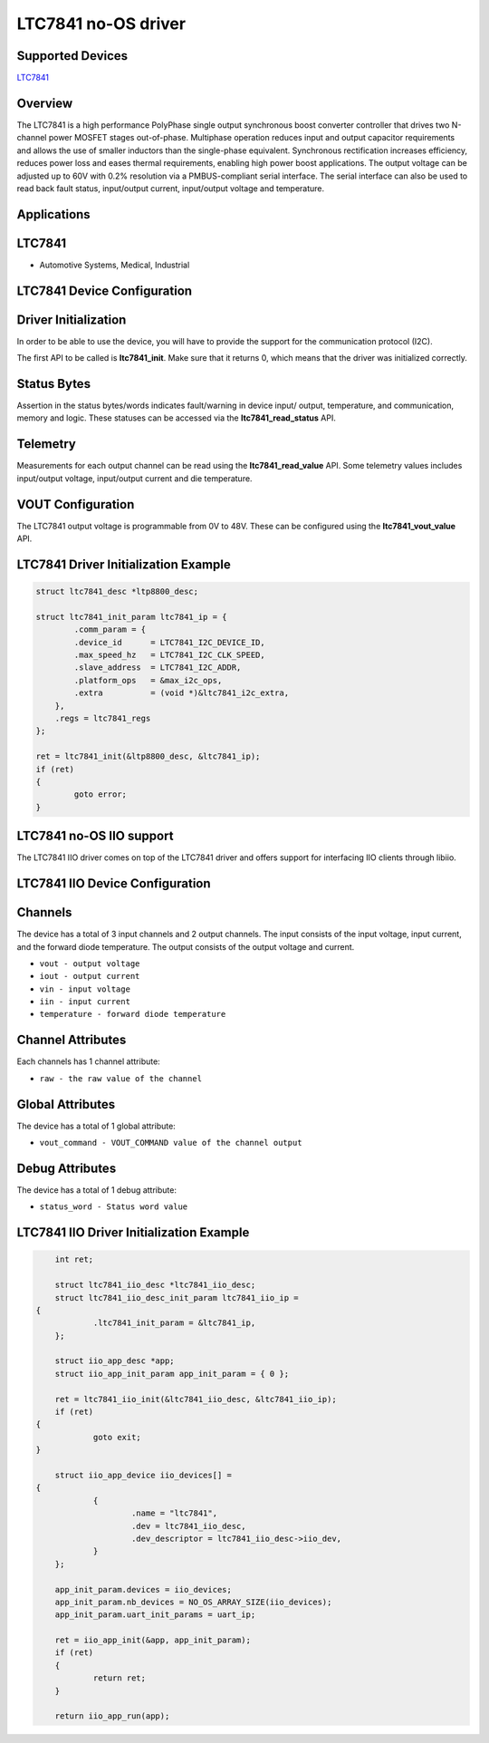 LTC7841 no-OS driver
====================

.. no-os-doxygen::

Supported Devices
-----------------

`LTC7841 <https://www.analog.com/LTC7841>`_

Overview
--------

The LTC7841 is a high performance PolyPhase single output synchronous boost converter
controller that drives two N-channel power MOSFET stages out-of-phase. Multiphase operation
reduces input and output capacitor requirements and allows the use of smaller inductors than the
single-phase equivalent. Synchronous rectification increases efficiency, reduces power loss and
eases thermal requirements, enabling high power boost applications. The output voltage can be
adjusted up to 60V with 0.2% resolution via a PMBUS-compliant serial interface. The serial interface
can also be used to read back fault status, input/output current, input/output voltage and
temperature.

Applications
------------

LTC7841
-------

* Automotive Systems, Medical, Industrial

LTC7841 Device Configuration
-----------------------------

Driver Initialization
---------------------

In order to be able to use the device, you will have to provide the support
for the communication protocol (I2C).

The first API to be called is **ltc7841_init**. Make sure that it returns 0,
which means that the driver was initialized correctly.

Status Bytes
------------

Assertion in the status bytes/words indicates fault/warning in device input/
output, temperature, and communication, memory and logic. These statuses can be
accessed via the **ltc7841_read_status** API.

Telemetry
---------

Measurements for each output channel can be read using the
**ltc7841_read_value** API. Some telemetry values includes input/output voltage,
input/output current and die temperature.

VOUT Configuration
------------------

The LTC7841 output voltage is programmable from 0V to 48V. These can be
configured using the **ltc7841_vout_value** API.

LTC7841 Driver Initialization Example
-------------------------------------

.. code-block:: bash

	struct ltc7841_desc *ltp8800_desc;

	struct ltc7841_init_param ltc7841_ip = {
		.comm_param = {
		.device_id      = LTC7841_I2C_DEVICE_ID,
		.max_speed_hz   = LTC7841_I2C_CLK_SPEED,
		.slave_address  = LTC7841_I2C_ADDR,
		.platform_ops   = &max_i2c_ops,
		.extra          = (void *)&ltc7841_i2c_extra,
	    },
	    .regs = ltc7841_regs
	};

	ret = ltc7841_init(&ltp8800_desc, &ltc7841_ip);
	if (ret)
	{
		goto error;
	}

LTC7841 no-OS IIO support
-------------------------

The LTC7841 IIO driver comes on top of the LTC7841 driver and offers support
for interfacing IIO clients through libiio.

LTC7841 IIO Device Configuration
--------------------------------

Channels
--------

The device has a total of 3 input channels and 2 output channels. The input
consists of the input voltage, input current, and the forward diode
temperature. The output consists of the output voltage and current.

* ``vout - output voltage``
* ``iout - output current``
* ``vin - input voltage``
* ``iin - input current``
* ``temperature - forward diode temperature``

Channel Attributes
------------------

Each channels has 1 channel attribute:

* ``raw - the raw value of the channel``

Global Attributes
-----------------

The device has a total of 1 global attribute:

* ``vout_command - VOUT_COMMAND value of the channel output``

Debug Attributes
----------------

The device has a total of 1 debug attribute:

* ``status_word - Status word value``

LTC7841 IIO Driver Initialization Example
-----------------------------------------

.. code-block:: bash

	int ret;

	struct ltc7841_iio_desc *ltc7841_iio_desc;
	struct ltc7841_iio_desc_init_param ltc7841_iio_ip = 
    {
		.ltc7841_init_param = &ltc7841_ip,
	};

	struct iio_app_desc *app;
	struct iio_app_init_param app_init_param = { 0 };

	ret = ltc7841_iio_init(&ltc7841_iio_desc, &ltc7841_iio_ip);
	if (ret)
    {
		goto exit;
    }

	struct iio_app_device iio_devices[] = 
    {
		{
			.name = "ltc7841",
			.dev = ltc7841_iio_desc,
			.dev_descriptor = ltc7841_iio_desc->iio_dev,
		}
	};

	app_init_param.devices = iio_devices;
	app_init_param.nb_devices = NO_OS_ARRAY_SIZE(iio_devices);
	app_init_param.uart_init_params = uart_ip;

	ret = iio_app_init(&app, app_init_param);
	if (ret)
	{
		return ret;
	}

	return iio_app_run(app);

